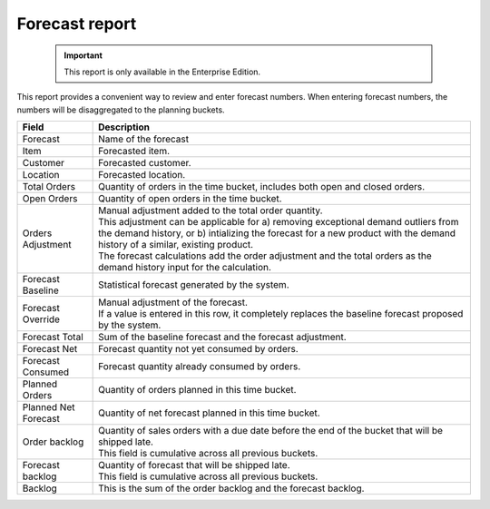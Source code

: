 ===============
Forecast report
===============

  .. Important::

     This report is only available in the Enterprise Edition.

This report provides a convenient way to review and enter forecast numbers. When entering
forecast numbers, the numbers will be disaggregated to the planning buckets.

==================== ==============================================================================
Field                Description
==================== ==============================================================================
Forecast             Name of the forecast
Item                 Forecasted item.
Customer             Forecasted customer.
Location             Forecasted location.
Total Orders         Quantity of orders in the time bucket, includes both open and closed
                     orders.
Open Orders          Quantity of open orders in the time bucket.
Orders Adjustment    | Manual adjustment added to the total order quantity.
                     | This adjustment can be applicable for a) removing exceptional demand
                       outliers from the demand history, or b) intializing the forecast for a new
                       product with the demand history of a similar, existing product.
                     | The forecast calculations add the order adjustment and the total orders
                       as the demand history input for the calculation.
Forecast Baseline    Statistical forecast generated by the system.
Forecast Override    | Manual adjustment of the forecast.
                     | If a value is entered in this row, it completely replaces the baseline
                       forecast proposed by the system.
Forecast Total       Sum of the baseline forecast and the forecast adjustment.
Forecast Net         Forecast quantity not yet consumed by orders.
Forecast Consumed    Forecast quantity already consumed by orders.
Planned Orders       Quantity of orders planned in this time bucket.
Planned Net Forecast Quantity of net forecast planned in this time bucket.
Order backlog        | Quantity of sales orders with a due date before the end of the bucket
                       that will be shipped late.
                     | This field is cumulative across all previous buckets.
Forecast backlog     | Quantity of forecast that will be shipped late.
                     | This field is cumulative across all previous buckets.
Backlog              This is the sum of the order backlog and the forecast backlog.
==================== ==============================================================================

.. image:: ../_images/forecast-report-single.png
   :alt: Forecast report for a single item

.. image:: ../_images/forecast-report-graph.png
   :alt: Forecast report as a graph

.. image:: ../_images/forecast-report-table.png
   :alt: Forecast report as a graph
